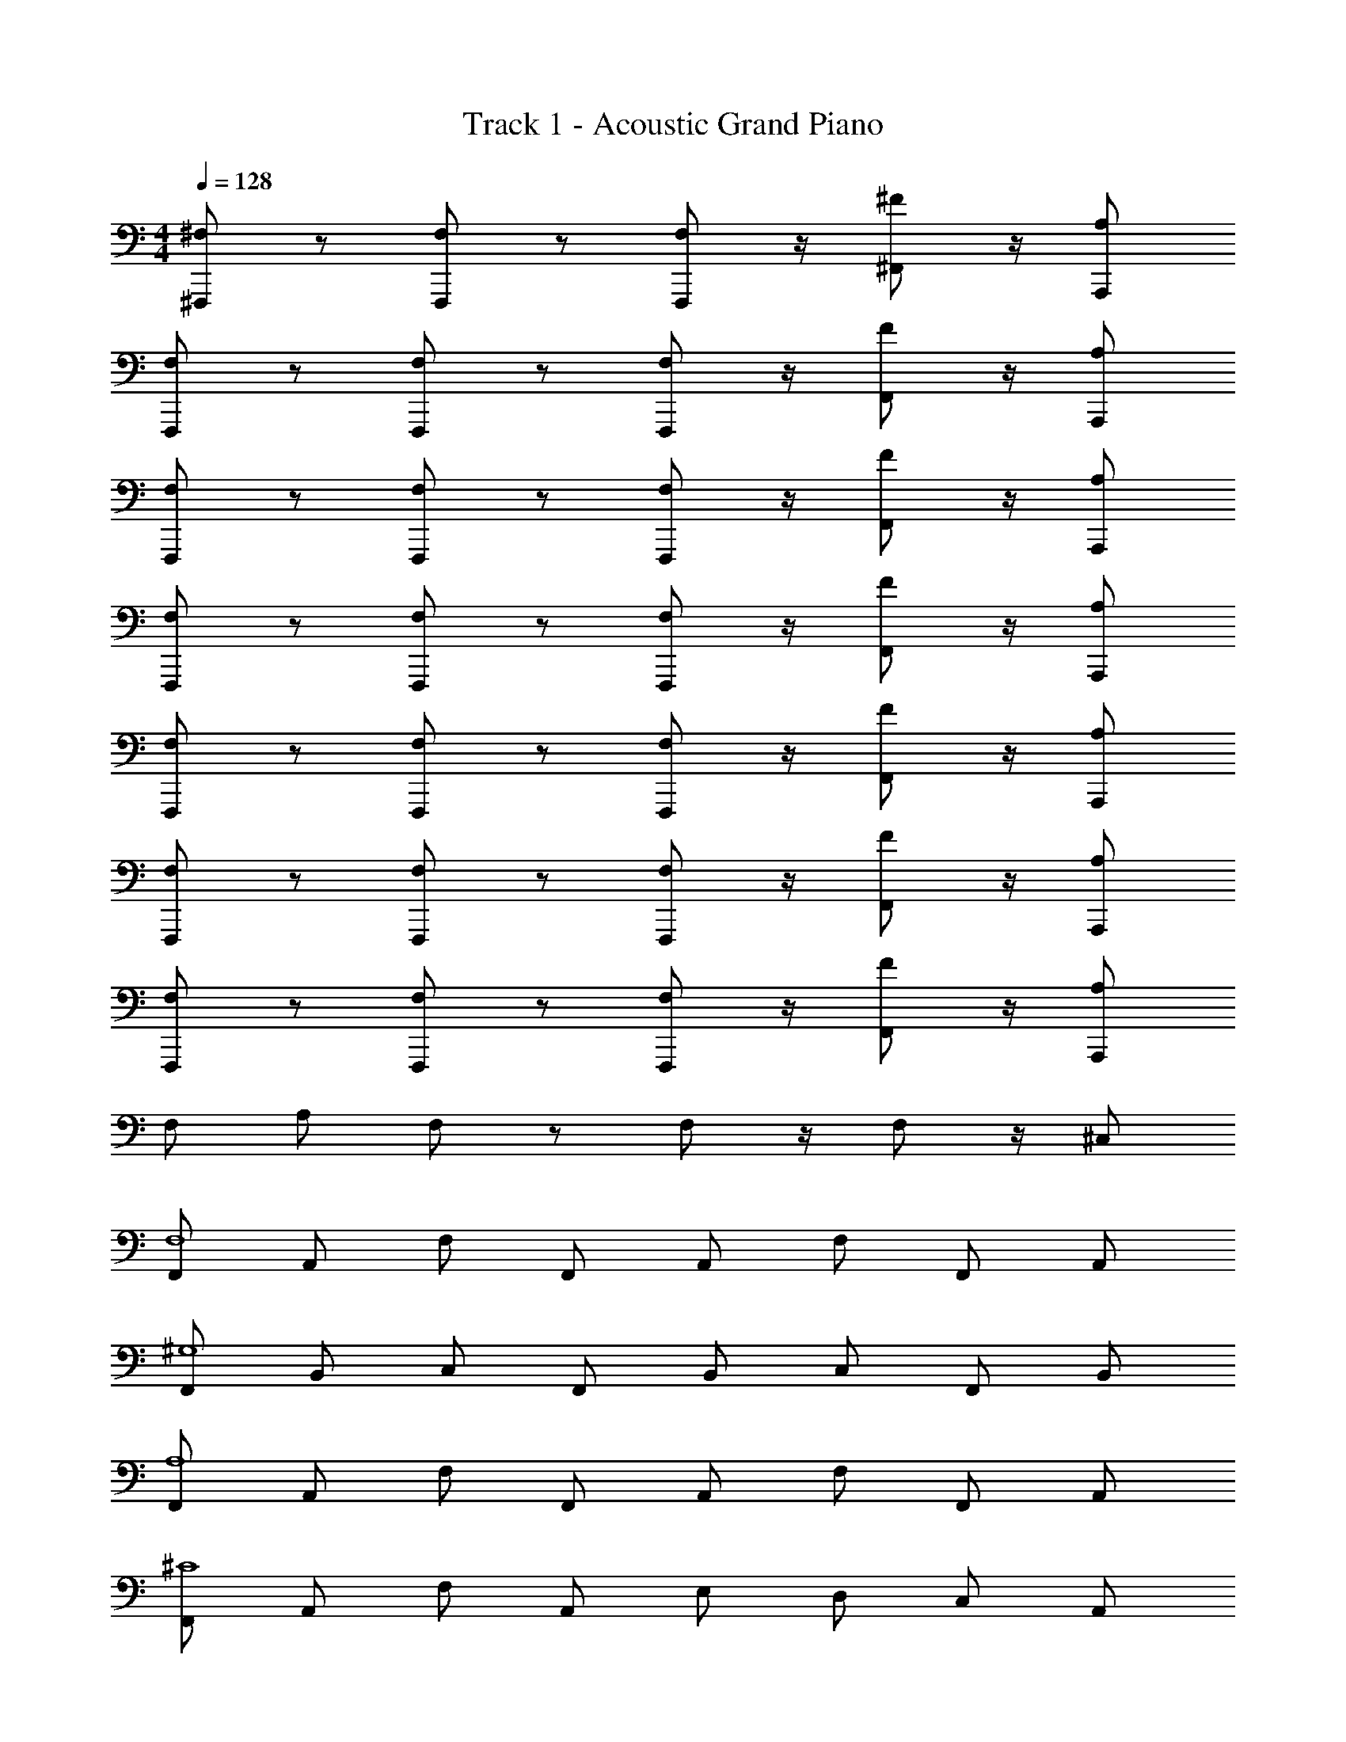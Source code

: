X: 1
T: Track 1 - Acoustic Grand Piano
Z: ABC Generated by Starbound Composer v0.8.6
L: 1/4
M: 4/4
Q: 1/4=128
K: C
[^F,,,/^F,/] z/ [F,,,/F,/] z/ [F,,,/F,/] z/4 [^F,,/^F/] z/4 [A,,,/A,/] 
[F,/F,,,/] z/ [F,,,/F,/] z/ [F,,,/F,/] z/4 [F,,/F/] z/4 [A,,,/A,/] 
[F,/F,,,/] z/ [F,,,/F,/] z/ [F,,,/F,/] z/4 [F,,/F/] z/4 [A,,,/A,/] 
[F,/F,,,/] z/ [F,,,/F,/] z/ [F,,,/F,/] z/4 [F,,/F/] z/4 [A,,,/A,/] 
[F,/F,,,/] z/ [F,,,/F,/] z/ [F,,,/F,/] z/4 [F,,/F/] z/4 [A,,,/A,/] 
[F,/F,,,/] z/ [F,,,/F,/] z/ [F,,,/F,/] z/4 [F,,/F/] z/4 [A,,,/A,/] 
[F,/F,,,/] z/ [F,,,/F,/] z/ [F,,,/F,/] z/4 [F,,/F/] z/4 [A,,,/A,/] 
F,/ A,/ F,/ z/ F,/ z/4 F,/ z/4 ^C,/ 
[F,,/F,4] A,,/ F,/ F,,/ A,,/ F,/ F,,/ A,,/ 
[F,,/^G,4] B,,/ C,/ F,,/ B,,/ C,/ F,,/ B,,/ 
[F,,/A,4] A,,/ F,/ F,,/ A,,/ F,/ F,,/ A,,/ 
[F,,/^C4] A,,/ F,/ A,,/ E,/ D,/ C,/ A,,/ 
